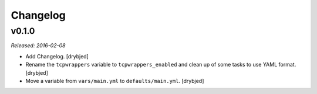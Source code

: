 Changelog
=========

v0.1.0
------

*Released: 2016-02-08*

- Add Changelog. [drybjed]

- Rename the ``tcpwrappers`` variable to ``tcpwrappers_enabled`` and clean up
  of some tasks to use YAML format. [drybjed]

- Move a variable from ``vars/main.yml`` to ``defaults/main.yml``. [drybjed]

